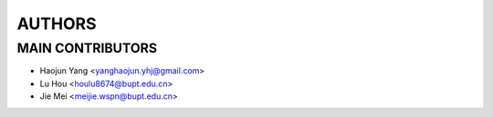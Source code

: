 ===============
AUTHORS
===============

-----------------
MAIN CONTRIBUTORS
-----------------

- Haojun Yang <yanghaojun.yhj@gmail.com>
- Lu Hou <houlu8674@bupt.edu.cn>
- Jie Mei <meijie.wspn@bupt.edu.cn>
